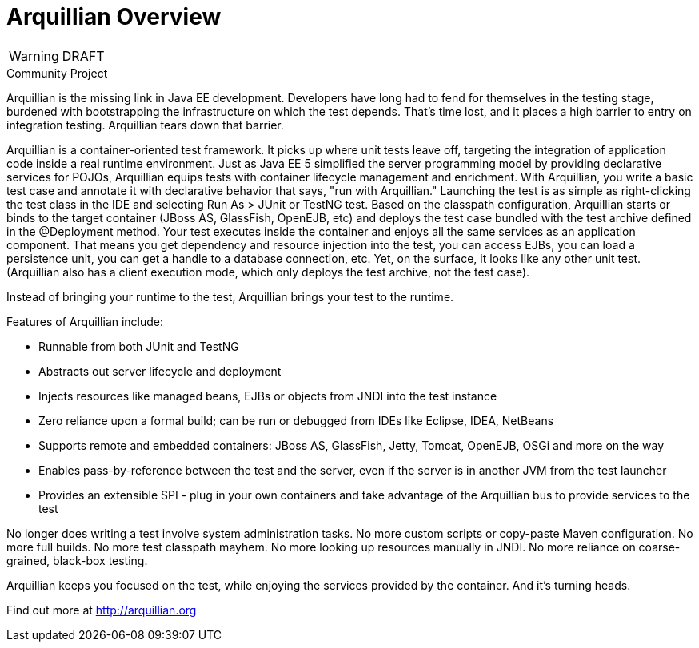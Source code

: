 Arquillian Overview
===================

WARNING: DRAFT

.Community Project

Arquillian is the missing link in Java EE development. Developers have long had to fend for themselves in the testing stage, burdened with bootstrapping the infrastructure on which the test depends. That's time lost, and it places a high barrier to entry on integration testing. Arquillian tears down that barrier.

Arquillian is a container-oriented test framework. It picks up where unit tests leave off, targeting the integration of application code inside a real runtime environment. Just as Java EE 5 simplified the server programming model by providing declarative services for POJOs, Arquillian equips tests with container lifecycle management and enrichment. With Arquillian, you write a basic test case and annotate it with declarative behavior that says, "run with Arquillian." Launching the test is as simple as right-clicking the test class in the IDE and selecting Run As > JUnit or TestNG test. Based on the classpath configuration, Arquillian starts or binds to the target container (JBoss AS, GlassFish, OpenEJB, etc) and deploys the test case bundled with the test archive defined in the @Deployment method. Your test executes inside the container and enjoys all the same services as an application component. That means you get dependency and resource injection into the test, you can access EJBs, you can load a persistence unit, you can get a handle to a database connection, etc. Yet, on the surface, it looks like any other unit test. (Arquillian also has a client execution mode, which only deploys the test archive, not the test case).

Instead of bringing your runtime to the test, Arquillian brings your test to the runtime.

Features of Arquillian include:

* Runnable from both JUnit and TestNG
* Abstracts out server lifecycle and deployment
* Injects resources like managed beans, EJBs or objects from JNDI into the test instance
* Zero reliance upon a formal build; can be run or debugged from IDEs like Eclipse, IDEA, NetBeans
* Supports remote and embedded containers: JBoss AS, GlassFish, Jetty, Tomcat, OpenEJB, OSGi and more on the way
* Enables pass-by-reference between the test and the server, even if the server is in another JVM from the test launcher
* Provides an extensible SPI - plug in your own containers and take advantage of the Arquillian bus to provide services to the test

No longer does writing a test involve system administration tasks. No more custom scripts or copy-paste Maven configuration. No more full builds. No more test classpath mayhem. No more looking up resources manually in JNDI. No more reliance on coarse-grained, black-box testing.

Arquillian keeps you focused on the test, while enjoying the services provided by the container. And it's turning heads.

Find out more at http://arquillian.org
